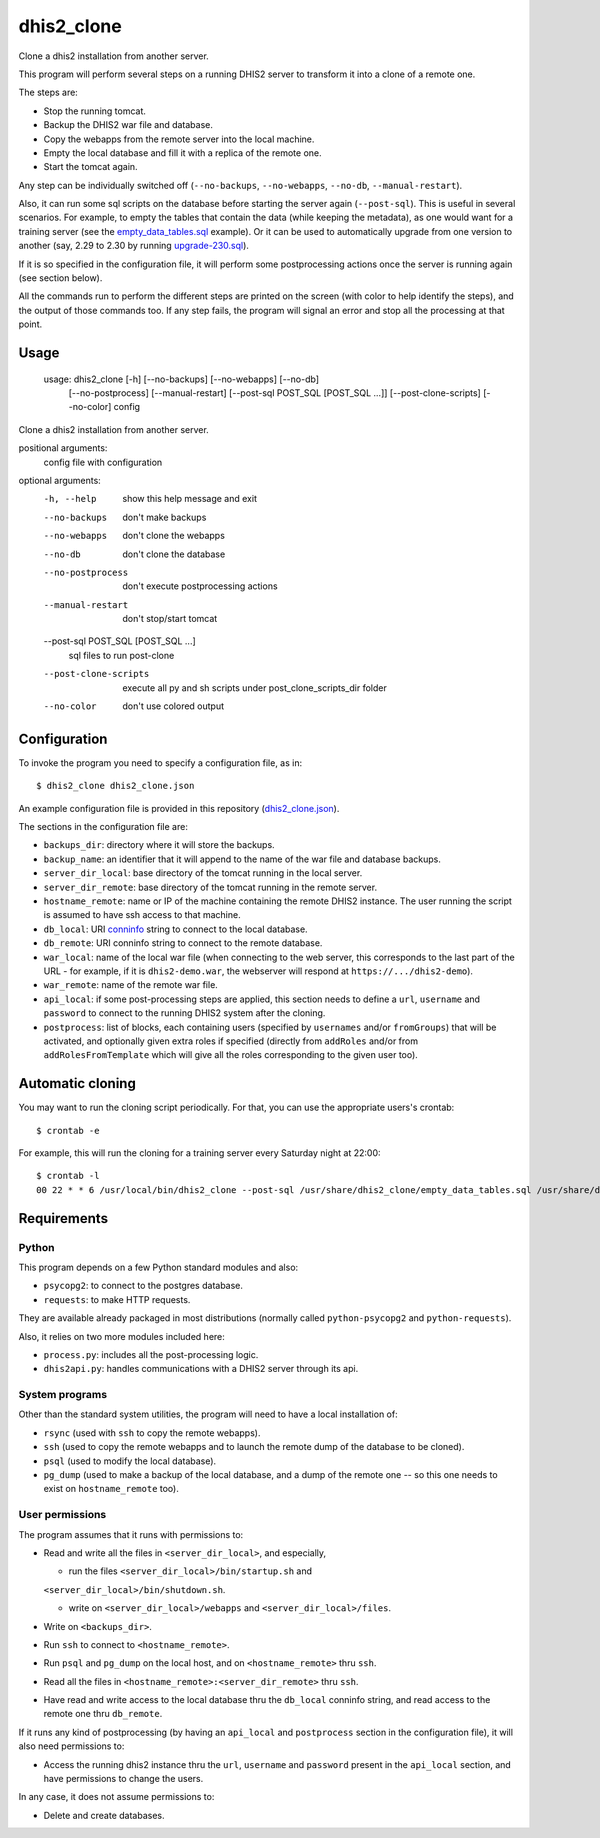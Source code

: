 dhis2_clone
===========

Clone a dhis2 installation from another server.

This program will perform several steps on a running DHIS2 server to
transform it into a clone of a remote one.

The steps are:

* Stop the running tomcat.
* Backup the DHIS2 war file and database.
* Copy the webapps from the remote server into the local machine.
* Empty the local database and fill it with a replica of the remote one.
* Start the tomcat again.

Any step can be individually switched off (``--no-backups``,
``--no-webapps``, ``--no-db``, ``--manual-restart``).

Also, it can run some sql scripts on the database before starting the
server again (``--post-sql``). This is useful in several
scenarios. For example, to empty the tables that contain the data
(while keeping the metadata), as one would want for a training server
(see the `empty_data_tables.sql`_ example). Or it can be used to
automatically upgrade from one version to another (say, 2.29 to 2.30
by running `upgrade-230.sql`_).

.. _`empty_data_tables.sql`: https://github.com/EyeSeeTea/ESTools/blob/feature/dhis2-clone/DHIS2/cloner/empty_data_tables.sql
.. _`upgrade-230.sql`: https://github.com/dhis2/dhis2-releases/blob/master/releases/2.30/upgrade-230.sql

If it is so specified in the configuration file, it will perform some
postprocessing actions once the server is running again (see section
below).

All the commands run to perform the different steps are printed on the
screen (with color to help identify the steps), and the output of
those commands too. If any step fails, the program will signal an
error and stop all the processing at that point.

Usage
-----

  usage: dhis2_clone [-h] [--no-backups] [--no-webapps] [--no-db]
                   [--no-postprocess] [--manual-restart]
                   [--post-sql POST_SQL [POST_SQL ...]] [--post-clone-scripts]
                   [--no-color]
                   config

Clone a dhis2 installation from another server.

positional arguments:
  config                file with configuration

optional arguments:
  -h, --help            show this help message and exit
  --no-backups          don't make backups
  --no-webapps          don't clone the webapps
  --no-db               don't clone the database
  --no-postprocess      don't execute postprocessing actions
  --manual-restart      don't stop/start tomcat
  --post-sql POST_SQL [POST_SQL ...]
                        sql files to run post-clone
  --post-clone-scripts  execute all py and sh scripts under
                        post_clone_scripts_dir folder
  --no-color            don't use colored output



Configuration
-------------

To invoke the program you need to specify a configuration file, as in::

  $ dhis2_clone dhis2_clone.json

An example configuration file is provided in this repository
(`dhis2_clone.json`_).

.. _`dhis2_clone.json`: https://github.com/EyeSeeTea/ESTools/blob/feature/dhis2-clone/DHIS2/cloner/dhis2_clone.json

The sections in the configuration file are:

* ``backups_dir``: directory where it will store the backups.
* ``backup_name``: an identifier that it will append to the name of
  the war file and database backups.
* ``server_dir_local``: base directory of the tomcat running in the
  local server.
* ``server_dir_remote``: base directory of the tomcat running in the
  remote server.
* ``hostname_remote``: name or IP of the machine containing the remote
  DHIS2 instance. The user running the script is assumed to have ssh
  access to that machine.
* ``db_local``: URI `conninfo`_ string to connect to the local database.
* ``db_remote``: URI conninfo string to connect to the remote database.
* ``war_local``: name of the local war file (when connecting to the
  web server, this corresponds to the last part of the URL - for
  example, if it is ``dhis2-demo.war``, the webserver will respond at
  ``https://.../dhis2-demo``).
* ``war_remote``: name of the remote war file.
* ``api_local``: if some post-processing steps are applied, this
  section needs to define a ``url``, ``username`` and ``password`` to
  connect to the running DHIS2 system after the cloning.
* ``postprocess``: list of blocks, each containing users (specified by
  ``usernames`` and/or ``fromGroups``) that will be activated, and
  optionally given extra roles if specified (directly from
  ``addRoles`` and/or from ``addRolesFromTemplate`` which will give
  all the roles corresponding to the given user too).

.. _`conninfo`: https://www.postgresql.org/docs/9.3/static/libpq-connect.html#LIBPQ-CONNSTRING

Automatic cloning
-----------------

You may want to run the cloning script periodically. For that, you can
use the appropriate users's crontab::

  $ crontab -e

For example, this will run the cloning for a training server every
Saturday night at 22:00::

  $ crontab -l
  00 22 * * 6 /usr/local/bin/dhis2_clone --post-sql /usr/share/dhis2_clone/empty_data_tables.sql /usr/share/dhis2_clone/training.json >> /var/log/dhis2_clone.log 2>&1


Requirements
------------

Python
~~~~~~

This program depends on a few Python standard modules and also:

* ``psycopg2``: to connect to the postgres database.
* ``requests``: to make HTTP requests.

They are available already packaged in most distributions (normally
called ``python-psycopg2`` and ``python-requests``).

Also, it relies on two more modules included here:

* ``process.py``: includes all the post-processing logic.
* ``dhis2api.py``: handles communications with a DHIS2 server through its api.

System programs
~~~~~~~~~~~~~~~

Other than the standard system utilities, the program will need to
have a local installation of:

* ``rsync`` (used with ``ssh`` to copy the remote webapps).
* ``ssh`` (used to copy the remote webapps and to launch the remote dump
  of the database to be cloned).
* ``psql`` (used to modify the local database).
* ``pg_dump`` (used to make a backup of the local database, and a dump
  of the remote one -- so this one needs to exist on ``hostname_remote``
  too).

User permissions
~~~~~~~~~~~~~~~~

The program assumes that it runs with permissions to:

* Read and write all the files in ``<server_dir_local>``, and especially,

  * run the files ``<server_dir_local>/bin/startup.sh`` and
  ``<server_dir_local>/bin/shutdown.sh``.

  * write on ``<server_dir_local>/webapps`` and
    ``<server_dir_local>/files``.
* Write on ``<backups_dir>``.
* Run ``ssh`` to connect to ``<hostname_remote>``.
* Run ``psql`` and ``pg_dump`` on the local host, and on
  ``<hostname_remote>`` thru ``ssh``.
* Read all the files in ``<hostname_remote>:<server_dir_remote>`` thru
  ``ssh``.
* Have read and write access to the local database thru the ``db_local``
  conninfo string, and read access to the remote one thru ``db_remote``.

If it runs any kind of postprocessing (by having an ``api_local`` and
``postprocess`` section in the configuration file), it will also need
permissions to:

* Access the running dhis2 instance thru the ``url``, ``username`` and
  ``password`` present in the ``api_local`` section, and have
  permissions to change the users.

In any case, it does not assume permissions to:

* Delete and create databases.
